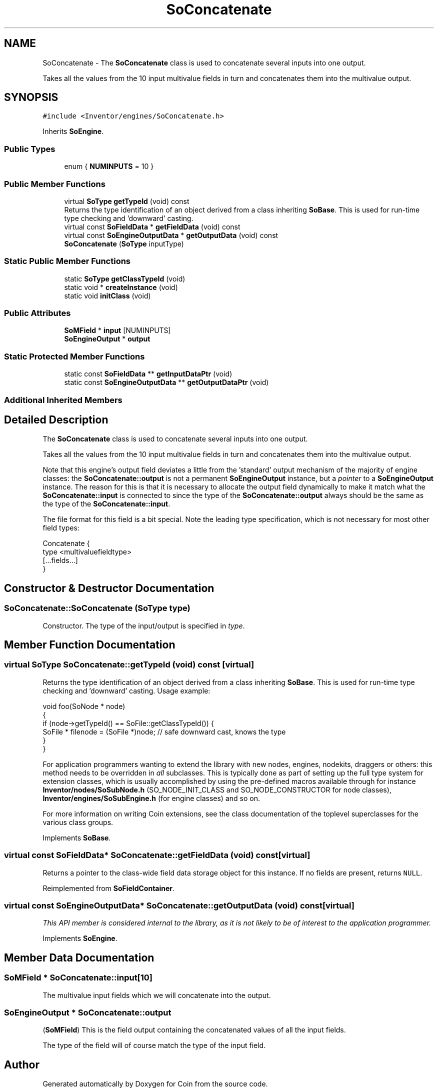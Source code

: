 .TH "SoConcatenate" 3 "Sun May 28 2017" "Version 4.0.0a" "Coin" \" -*- nroff -*-
.ad l
.nh
.SH NAME
SoConcatenate \- The \fBSoConcatenate\fP class is used to concatenate several inputs into one output\&.
.PP
Takes all the values from the 10 input multivalue fields in turn and concatenates them into the multivalue output\&.  

.SH SYNOPSIS
.br
.PP
.PP
\fC#include <Inventor/engines/SoConcatenate\&.h>\fP
.PP
Inherits \fBSoEngine\fP\&.
.SS "Public Types"

.in +1c
.ti -1c
.RI "enum { \fBNUMINPUTS\fP = 10 }"
.br
.in -1c
.SS "Public Member Functions"

.in +1c
.ti -1c
.RI "virtual \fBSoType\fP \fBgetTypeId\fP (void) const"
.br
.RI "Returns the type identification of an object derived from a class inheriting \fBSoBase\fP\&. This is used for run-time type checking and 'downward' casting\&. "
.ti -1c
.RI "virtual const \fBSoFieldData\fP * \fBgetFieldData\fP (void) const"
.br
.ti -1c
.RI "virtual const \fBSoEngineOutputData\fP * \fBgetOutputData\fP (void) const"
.br
.ti -1c
.RI "\fBSoConcatenate\fP (\fBSoType\fP inputType)"
.br
.in -1c
.SS "Static Public Member Functions"

.in +1c
.ti -1c
.RI "static \fBSoType\fP \fBgetClassTypeId\fP (void)"
.br
.ti -1c
.RI "static void * \fBcreateInstance\fP (void)"
.br
.ti -1c
.RI "static void \fBinitClass\fP (void)"
.br
.in -1c
.SS "Public Attributes"

.in +1c
.ti -1c
.RI "\fBSoMField\fP * \fBinput\fP [NUMINPUTS]"
.br
.ti -1c
.RI "\fBSoEngineOutput\fP * \fBoutput\fP"
.br
.in -1c
.SS "Static Protected Member Functions"

.in +1c
.ti -1c
.RI "static const \fBSoFieldData\fP ** \fBgetInputDataPtr\fP (void)"
.br
.ti -1c
.RI "static const \fBSoEngineOutputData\fP ** \fBgetOutputDataPtr\fP (void)"
.br
.in -1c
.SS "Additional Inherited Members"
.SH "Detailed Description"
.PP 
The \fBSoConcatenate\fP class is used to concatenate several inputs into one output\&.
.PP
Takes all the values from the 10 input multivalue fields in turn and concatenates them into the multivalue output\&. 

Note that this engine's output field deviates a little from the 'standard' output mechanism of the majority of engine classes: the \fBSoConcatenate::output\fP is not a permanent \fBSoEngineOutput\fP instance, but a \fIpointer\fP to a \fBSoEngineOutput\fP instance\&. The reason for this is that it is necessary to allocate the output field dynamically to make it match what the \fBSoConcatenate::input\fP is connected to since the type of the \fBSoConcatenate::output\fP always should be the same as the type of the \fBSoConcatenate::input\fP\&.
.PP
The file format for this field is a bit special\&. Note the leading type specification, which is not necessary for most other field types:
.PP
.PP
.nf
Concatenate {
  type <multivaluefieldtype>
  [...fields...]
}
.fi
.PP
 
.SH "Constructor & Destructor Documentation"
.PP 
.SS "SoConcatenate::SoConcatenate (\fBSoType\fP type)"
Constructor\&. The type of the input/output is specified in \fItype\fP\&. 
.SH "Member Function Documentation"
.PP 
.SS "virtual \fBSoType\fP SoConcatenate::getTypeId (void) const\fC [virtual]\fP"

.PP
Returns the type identification of an object derived from a class inheriting \fBSoBase\fP\&. This is used for run-time type checking and 'downward' casting\&. Usage example:
.PP
.PP
.nf
void foo(SoNode * node)
{
  if (node->getTypeId() == SoFile::getClassTypeId()) {
    SoFile * filenode = (SoFile *)node;  // safe downward cast, knows the type
  }
}
.fi
.PP
.PP
For application programmers wanting to extend the library with new nodes, engines, nodekits, draggers or others: this method needs to be overridden in \fIall\fP subclasses\&. This is typically done as part of setting up the full type system for extension classes, which is usually accomplished by using the pre-defined macros available through for instance \fBInventor/nodes/SoSubNode\&.h\fP (SO_NODE_INIT_CLASS and SO_NODE_CONSTRUCTOR for node classes), \fBInventor/engines/SoSubEngine\&.h\fP (for engine classes) and so on\&.
.PP
For more information on writing Coin extensions, see the class documentation of the toplevel superclasses for the various class groups\&. 
.PP
Implements \fBSoBase\fP\&.
.SS "virtual const \fBSoFieldData\fP* SoConcatenate::getFieldData (void) const\fC [virtual]\fP"
Returns a pointer to the class-wide field data storage object for this instance\&. If no fields are present, returns \fCNULL\fP\&. 
.PP
Reimplemented from \fBSoFieldContainer\fP\&.
.SS "virtual const \fBSoEngineOutputData\fP* SoConcatenate::getOutputData (void) const\fC [virtual]\fP"
\fIThis API member is considered internal to the library, as it is not likely to be of interest to the application programmer\&.\fP 
.PP
Implements \fBSoEngine\fP\&.
.SH "Member Data Documentation"
.PP 
.SS "\fBSoMField\fP * SoConcatenate::input[10]"
The multivalue input fields which we will concatenate into the output\&. 
.SS "\fBSoEngineOutput\fP * SoConcatenate::output"
(\fBSoMField\fP) This is the field output containing the concatenated values of all the input fields\&.
.PP
The type of the field will of course match the type of the input field\&. 

.SH "Author"
.PP 
Generated automatically by Doxygen for Coin from the source code\&.
